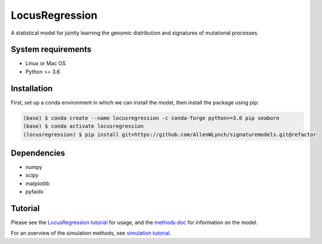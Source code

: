 
LocusRegression
***************

A statistical model for jointly learning the genomic distribution and signatures of
mutational processes.

System requirements
-------------------

* Linux or Mac OS
* Python >= 3.6

Installation
------------

First, set up a conda environment in which we can install the model, then 
install the package using pip:

.. code-block :: bash

    (base) $ conda create --name locusregression -c conda-forge python>=3.6 pip seaborn
    (base) $ conda activate locusregression
    (locusregression) $ pip install git+https://github.com/AllenWLynch/signaturemodels.git@refactor

Dependencies
------------

* numpy
* scipy
* matplotlib
* pyfaidx


Tutorial
--------

Please see the `LocusRegression tutorial <docs/tutorial.rst>`_ for usage, and the `methods doc <docs/methods.pdf>`_ for information on the model.

For an overview of the simulation methods, see `simulation tutorial <docs/simulation_tutorial.ipynb>`_.

